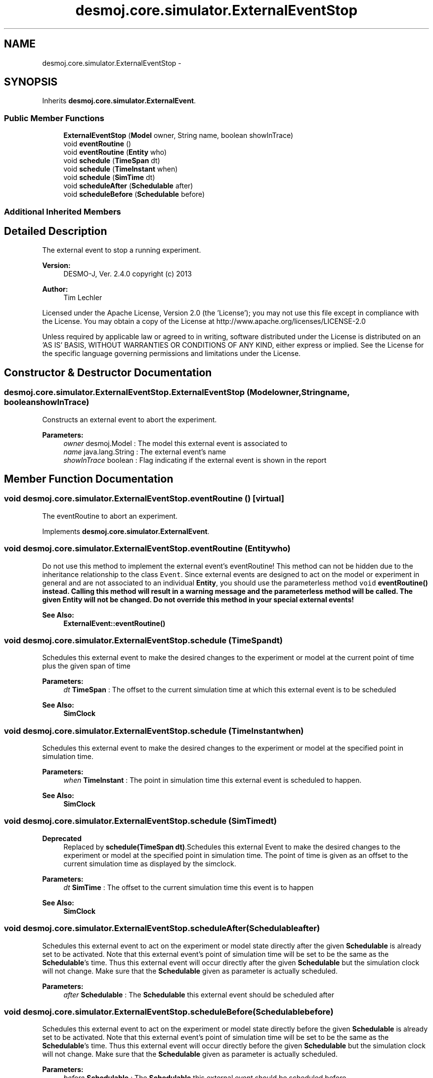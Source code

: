 .TH "desmoj.core.simulator.ExternalEventStop" 3 "Wed Dec 4 2013" "Version 1.0" "Desmo-J" \" -*- nroff -*-
.ad l
.nh
.SH NAME
desmoj.core.simulator.ExternalEventStop \- 
.SH SYNOPSIS
.br
.PP
.PP
Inherits \fBdesmoj\&.core\&.simulator\&.ExternalEvent\fP\&.
.SS "Public Member Functions"

.in +1c
.ti -1c
.RI "\fBExternalEventStop\fP (\fBModel\fP owner, String name, boolean showInTrace)"
.br
.ti -1c
.RI "void \fBeventRoutine\fP ()"
.br
.ti -1c
.RI "void \fBeventRoutine\fP (\fBEntity\fP who)"
.br
.ti -1c
.RI "void \fBschedule\fP (\fBTimeSpan\fP dt)"
.br
.ti -1c
.RI "void \fBschedule\fP (\fBTimeInstant\fP when)"
.br
.ti -1c
.RI "void \fBschedule\fP (\fBSimTime\fP dt)"
.br
.ti -1c
.RI "void \fBscheduleAfter\fP (\fBSchedulable\fP after)"
.br
.ti -1c
.RI "void \fBscheduleBefore\fP (\fBSchedulable\fP before)"
.br
.in -1c
.SS "Additional Inherited Members"
.SH "Detailed Description"
.PP 
The external event to stop a running experiment\&.
.PP
\fBVersion:\fP
.RS 4
DESMO-J, Ver\&. 2\&.4\&.0 copyright (c) 2013 
.RE
.PP
\fBAuthor:\fP
.RS 4
Tim Lechler
.RE
.PP
Licensed under the Apache License, Version 2\&.0 (the 'License'); you may not use this file except in compliance with the License\&. You may obtain a copy of the License at http://www.apache.org/licenses/LICENSE-2.0
.PP
Unless required by applicable law or agreed to in writing, software distributed under the License is distributed on an 'AS IS' BASIS, WITHOUT WARRANTIES OR CONDITIONS OF ANY KIND, either express or implied\&. See the License for the specific language governing permissions and limitations under the License\&. 
.SH "Constructor & Destructor Documentation"
.PP 
.SS "desmoj\&.core\&.simulator\&.ExternalEventStop\&.ExternalEventStop (\fBModel\fPowner, Stringname, booleanshowInTrace)"
Constructs an external event to abort the experiment\&.
.PP
\fBParameters:\fP
.RS 4
\fIowner\fP desmoj\&.Model : The model this external event is associated to 
.br
\fIname\fP java\&.lang\&.String : The external event's name 
.br
\fIshowInTrace\fP boolean : Flag indicating if the external event is shown in the report 
.RE
.PP

.SH "Member Function Documentation"
.PP 
.SS "void desmoj\&.core\&.simulator\&.ExternalEventStop\&.eventRoutine ()\fC [virtual]\fP"
The eventRoutine to abort an experiment\&. 
.PP
Implements \fBdesmoj\&.core\&.simulator\&.ExternalEvent\fP\&.
.SS "void desmoj\&.core\&.simulator\&.ExternalEventStop\&.eventRoutine (\fBEntity\fPwho)"
Do not use this method to implement the external event's eventRoutine! This method can not be hidden due to the inheritance relationship to the class \fCEvent\fP\&. Since external events are designed to act on the model or experiment in general and are not associated to an individual \fBEntity\fP, you should use the parameterless method \fCvoid \fBeventRoutine()\fP\fP instead\&. Calling this method will result in a warning message and the parameterless method will be called\&. The given \fBEntity\fP will not be changed\&. Do not override this method in your special external events!
.PP
\fBSee Also:\fP
.RS 4
\fBExternalEvent::eventRoutine()\fP 
.RE
.PP

.SS "void desmoj\&.core\&.simulator\&.ExternalEventStop\&.schedule (\fBTimeSpan\fPdt)"
Schedules this external event to make the desired changes to the experiment or model at the current point of time plus the given span of time
.PP
\fBParameters:\fP
.RS 4
\fIdt\fP \fBTimeSpan\fP : The offset to the current simulation time at which this external event is to be scheduled 
.RE
.PP
\fBSee Also:\fP
.RS 4
\fBSimClock\fP 
.RE
.PP

.SS "void desmoj\&.core\&.simulator\&.ExternalEventStop\&.schedule (\fBTimeInstant\fPwhen)"
Schedules this external event to make the desired changes to the experiment or model at the specified point in simulation time\&.
.PP
\fBParameters:\fP
.RS 4
\fIwhen\fP \fBTimeInstant\fP : The point in simulation time this external event is scheduled to happen\&. 
.RE
.PP
\fBSee Also:\fP
.RS 4
\fBSimClock\fP 
.RE
.PP

.SS "void desmoj\&.core\&.simulator\&.ExternalEventStop\&.schedule (\fBSimTime\fPdt)"

.PP
\fBDeprecated\fP
.RS 4
Replaced by \fBschedule(TimeSpan dt)\fP\&.Schedules this external Event to make the desired changes to the experiment or model at the specified point in simulation time\&. The point of time is given as an offset to the current simulation time as displayed by the simclock\&.
.RE
.PP
.PP
\fBParameters:\fP
.RS 4
\fIdt\fP \fBSimTime\fP : The offset to the current simulation time this event is to happen 
.RE
.PP
\fBSee Also:\fP
.RS 4
\fBSimClock\fP 
.RE
.PP

.SS "void desmoj\&.core\&.simulator\&.ExternalEventStop\&.scheduleAfter (\fBSchedulable\fPafter)"
Schedules this external event to act on the experiment or model state directly after the given \fBSchedulable\fP is already set to be activated\&. Note that this external event's point of simulation time will be set to be the same as the \fBSchedulable\fP's time\&. Thus this external event will occur directly after the given \fBSchedulable\fP but the simulation clock will not change\&. Make sure that the \fBSchedulable\fP given as parameter is actually scheduled\&.
.PP
\fBParameters:\fP
.RS 4
\fIafter\fP \fBSchedulable\fP : The \fBSchedulable\fP this external event should be scheduled after 
.RE
.PP

.SS "void desmoj\&.core\&.simulator\&.ExternalEventStop\&.scheduleBefore (\fBSchedulable\fPbefore)"
Schedules this external event to act on the experiment or model state directly before the given \fBSchedulable\fP is already set to be activated\&. Note that this external event's point of simulation time will be set to be the same as the \fBSchedulable\fP's time\&. Thus this external event will occur directly before the given \fBSchedulable\fP but the simulation clock will not change\&. Make sure that the \fBSchedulable\fP given as parameter is actually scheduled\&.
.PP
\fBParameters:\fP
.RS 4
\fIbefore\fP \fBSchedulable\fP : The \fBSchedulable\fP this external event should be scheduled before 
.RE
.PP


.SH "Author"
.PP 
Generated automatically by Doxygen for Desmo-J from the source code\&.
